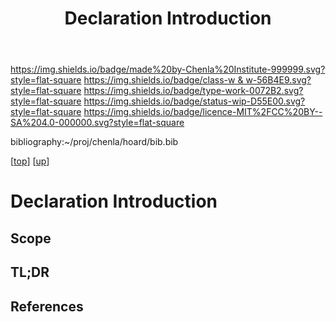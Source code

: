 #   -*- mode: org; fill-column: 60 -*-

#+TITLE: Declaration Introduction
#+STARTUP: showall
#+TOC: headlines 4
#+PROPERTY: filename

[[https://img.shields.io/badge/made%20by-Chenla%20Institute-999999.svg?style=flat-square]] 
[[https://img.shields.io/badge/class-w & w-56B4E9.svg?style=flat-square]]
[[https://img.shields.io/badge/type-work-0072B2.svg?style=flat-square]]
[[https://img.shields.io/badge/status-wip-D55E00.svg?style=flat-square]]
[[https://img.shields.io/badge/licence-MIT%2FCC%20BY--SA%204.0-000000.svg?style=flat-square]]

bibliography:~/proj/chenla/hoard/bib.bib

[[[../../index.org][top]]] [[[../index.org][up]]]

* Declaration Introduction
:PROPERTIES:
:CUSTOM_ID:
:Name:     /home/deerpig/proj/chenla/warp/10/03/intro.org
:Created:  2018-05-06T11:08@Prek Leap (11.642600N-104.919210W)
:ID:       a53c53bc-b8aa-4dbd-9dbb-628a20eac289
:VER:      578851748.279276131
:GEO:      48P-491193-1287029-15
:BXID:     proj:MGE2-3413
:Class:    primer
:Type:     work
:Status:   wip
:Licence:  MIT/CC BY-SA 4.0
:END:

** Scope
** TL;DR
** References




